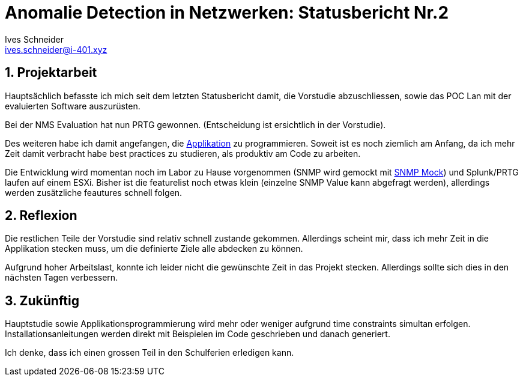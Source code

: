 = Anomalie Detection in Netzwerken: Statusbericht Nr.2
Ives Schneider <ives.schneider@i-401.xyz>
:doctype: pdf
:author: Ives Schneider
:subtitle: Statusbericht 04.10.2019
:ntitle: Anomalie Detection in Netzwerken: {subtitle}
:imagesdir: ./images
:class: ITSE17a
:pdf-stylesdir: ./resources/themes
:pdf-fontsdir: ./resources/fonts
:pdf-style: tbz
:allow-uri-read:
:sectnums:
:title-page:

<<<

== Projektarbeit
Hauptsächlich befasste ich mich seit dem letzten Statusbericht damit, die Vorstudie abzuschliessen, sowie das POC Lan mit der evaluierten Software auszurüsten.

Bei der NMS Evaluation hat nun PRTG gewonnen. (Entscheidung ist ersichtlich in der Vorstudie).

Des weiteren habe ich damit angefangen, die https://github.com/b401/tbz_hf_va_code[Applikation] zu programmieren. 
Soweit ist es noch ziemlich am Anfang, da ich mehr Zeit damit verbracht habe best practices zu studieren, als produktiv am Code zu arbeiten. +

Die Entwicklung wird momentan noch im Labor zu Hause vorgenommen (SNMP wird gemockt mit https://github.com/intraway/snmp_mock[SNMP Mock]) und Splunk/PRTG laufen auf einem ESXi.
Bisher ist die featurelist noch etwas klein (einzelne SNMP Value kann abgefragt werden), allerdings werden zusätzliche feautures schnell folgen.

== Reflexion
Die restlichen Teile der Vorstudie sind relativ schnell zustande gekommen. 
Allerdings scheint mir, dass ich mehr Zeit in die Applikation stecken muss, um die definierte Ziele alle abdecken zu können.

Aufgrund hoher Arbeitslast, konnte ich leider nicht die gewünschte Zeit in das Projekt stecken. Allerdings sollte sich dies in den nächsten Tagen verbessern.

== Zukünftig
Hauptstudie sowie Applikationsprogrammierung wird mehr oder weniger aufgrund time constraints simultan erfolgen.
Installationsanleitungen werden direkt mit Beispielen im Code geschrieben und danach generiert.

Ich denke, dass ich einen grossen Teil in den Schulferien erledigen kann.
